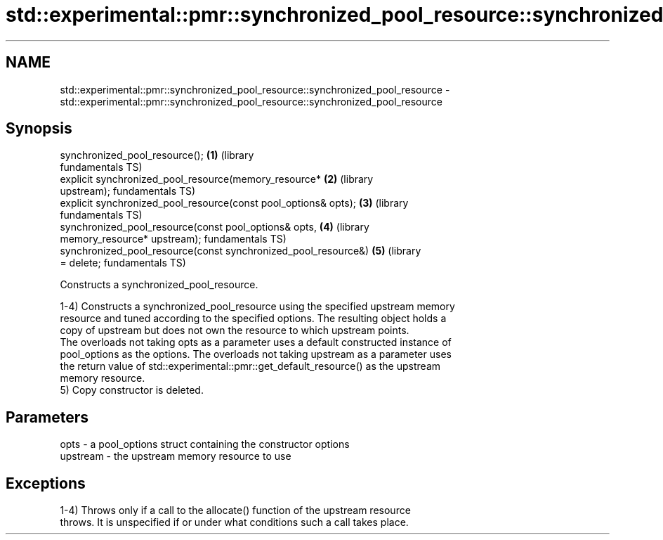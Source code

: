 .TH std::experimental::pmr::synchronized_pool_resource::synchronized_pool_resource 3 "2021.11.17" "http://cppreference.com" "C++ Standard Libary"
.SH NAME
std::experimental::pmr::synchronized_pool_resource::synchronized_pool_resource \- std::experimental::pmr::synchronized_pool_resource::synchronized_pool_resource

.SH Synopsis
   synchronized_pool_resource();                                  \fB(1)\fP (library
                                                                      fundamentals TS)
   explicit synchronized_pool_resource(memory_resource*           \fB(2)\fP (library
   upstream);                                                         fundamentals TS)
   explicit synchronized_pool_resource(const pool_options& opts); \fB(3)\fP (library
                                                                      fundamentals TS)
   synchronized_pool_resource(const pool_options& opts,           \fB(4)\fP (library
                              memory_resource* upstream);             fundamentals TS)
   synchronized_pool_resource(const synchronized_pool_resource&)  \fB(5)\fP (library
   = delete;                                                          fundamentals TS)

   Constructs a synchronized_pool_resource.

   1-4) Constructs a synchronized_pool_resource using the specified upstream memory
   resource and tuned according to the specified options. The resulting object holds a
   copy of upstream but does not own the resource to which upstream points.
   The overloads not taking opts as a parameter uses a default constructed instance of
   pool_options as the options. The overloads not taking upstream as a parameter uses
   the return value of std::experimental::pmr::get_default_resource() as the upstream
   memory resource.
   5) Copy constructor is deleted.

.SH Parameters

   opts     - a pool_options struct containing the constructor options
   upstream - the upstream memory resource to use

.SH Exceptions

   1-4) Throws only if a call to the allocate() function of the upstream resource
   throws. It is unspecified if or under what conditions such a call takes place.
